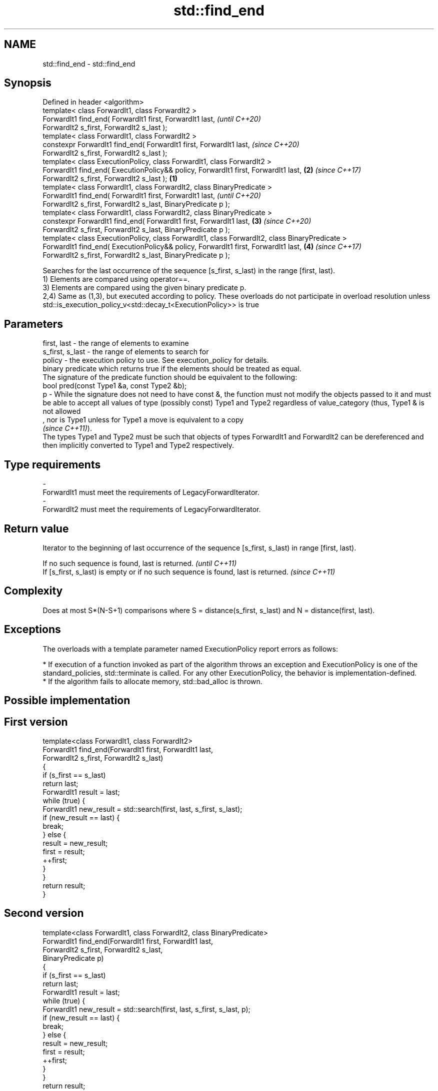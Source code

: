 .TH std::find_end 3 "2020.03.24" "http://cppreference.com" "C++ Standard Libary"
.SH NAME
std::find_end \- std::find_end

.SH Synopsis

  Defined in header <algorithm>
  template< class ForwardIt1, class ForwardIt2 >
  ForwardIt1 find_end( ForwardIt1 first, ForwardIt1 last,                                              \fI(until C++20)\fP
  ForwardIt2 s_first, ForwardIt2 s_last );
  template< class ForwardIt1, class ForwardIt2 >
  constexpr ForwardIt1 find_end( ForwardIt1 first, ForwardIt1 last,                                    \fI(since C++20)\fP
  ForwardIt2 s_first, ForwardIt2 s_last );
  template< class ExecutionPolicy, class ForwardIt1, class ForwardIt2 >
  ForwardIt1 find_end( ExecutionPolicy&& policy, ForwardIt1 first, ForwardIt1 last,                \fB(2)\fP \fI(since C++17)\fP
  ForwardIt2 s_first, ForwardIt2 s_last );                                                     \fB(1)\fP
  template< class ForwardIt1, class ForwardIt2, class BinaryPredicate >
  ForwardIt1 find_end( ForwardIt1 first, ForwardIt1 last,                                                            \fI(until C++20)\fP
  ForwardIt2 s_first, ForwardIt2 s_last, BinaryPredicate p );
  template< class ForwardIt1, class ForwardIt2, class BinaryPredicate >
  constexpr ForwardIt1 find_end( ForwardIt1 first, ForwardIt1 last,                                \fB(3)\fP               \fI(since C++20)\fP
  ForwardIt2 s_first, ForwardIt2 s_last, BinaryPredicate p );
  template< class ExecutionPolicy, class ForwardIt1, class ForwardIt2, class BinaryPredicate >
  ForwardIt1 find_end( ExecutionPolicy&& policy, ForwardIt1 first, ForwardIt1 last,                    \fB(4)\fP           \fI(since C++17)\fP
  ForwardIt2 s_first, ForwardIt2 s_last, BinaryPredicate p );

  Searches for the last occurrence of the sequence [s_first, s_last) in the range [first, last).
  1) Elements are compared using operator==.
  3) Elements are compared using the given binary predicate p.
  2,4) Same as (1,3), but executed according to policy. These overloads do not participate in overload resolution unless std::is_execution_policy_v<std::decay_t<ExecutionPolicy>> is true

.SH Parameters


  first, last     - the range of elements to examine
  s_first, s_last - the range of elements to search for
  policy          - the execution policy to use. See execution_policy for details.
                    binary predicate which returns true if the elements should be treated as equal.
                    The signature of the predicate function should be equivalent to the following:
                    bool pred(const Type1 &a, const Type2 &b);
  p               - While the signature does not need to have const &, the function must not modify the objects passed to it and must be able to accept all values of type (possibly const) Type1 and Type2 regardless of value_category (thus, Type1 & is not allowed
                    , nor is Type1 unless for Type1 a move is equivalent to a copy
                    \fI(since C++11)\fP).
                    The types Type1 and Type2 must be such that objects of types ForwardIt1 and ForwardIt2 can be dereferenced and then implicitly converted to Type1 and Type2 respectively. 
.SH Type requirements
  -
  ForwardIt1 must meet the requirements of LegacyForwardIterator.
  -
  ForwardIt2 must meet the requirements of LegacyForwardIterator.


.SH Return value

  Iterator to the beginning of last occurrence of the sequence [s_first, s_last) in range [first, last).

  If no such sequence is found, last is returned.                                  \fI(until C++11)\fP
  If [s_first, s_last) is empty or if no such sequence is found, last is returned. \fI(since C++11)\fP


.SH Complexity

  Does at most S*(N-S+1) comparisons where S = distance(s_first, s_last) and N = distance(first, last).

.SH Exceptions

  The overloads with a template parameter named ExecutionPolicy report errors as follows:

  * If execution of a function invoked as part of the algorithm throws an exception and ExecutionPolicy is one of the standard_policies, std::terminate is called. For any other ExecutionPolicy, the behavior is implementation-defined.
  * If the algorithm fails to allocate memory, std::bad_alloc is thrown.


.SH Possible implementation


.SH First version

    template<class ForwardIt1, class ForwardIt2>
    ForwardIt1 find_end(ForwardIt1 first, ForwardIt1 last,
                        ForwardIt2 s_first, ForwardIt2 s_last)
    {
        if (s_first == s_last)
            return last;
        ForwardIt1 result = last;
        while (true) {
            ForwardIt1 new_result = std::search(first, last, s_first, s_last);
            if (new_result == last) {
                break;
            } else {
                result = new_result;
                first = result;
                ++first;
            }
        }
        return result;
    }

.SH Second version

    template<class ForwardIt1, class ForwardIt2, class BinaryPredicate>
    ForwardIt1 find_end(ForwardIt1 first, ForwardIt1 last,
                        ForwardIt2 s_first, ForwardIt2 s_last,
                        BinaryPredicate p)
    {
        if (s_first == s_last)
            return last;
        ForwardIt1 result = last;
        while (true) {
            ForwardIt1 new_result = std::search(first, last, s_first, s_last, p);
            if (new_result == last) {
                break;
            } else {
                result = new_result;
                first = result;
                ++first;
            }
        }
        return result;
    }



.SH Example

  The following code uses find_end() to search for two different sequences of numbers.
  
// Run this code

    #include <algorithm>
    #include <iostream>
    #include <vector>

    int main()
    {
        std::vector<int> v{1, 2, 3, 4, 1, 2, 3, 4, 1, 2, 3, 4};
        std::vector<int>::iterator result;

        std::vector<int> t1{1, 2, 3};

        result = std::find_end(v.begin(), v.end(), t1.begin(), t1.end());
        if (result == v.end()) {
            std::cout << "sequence not found\\n";
        } else {
            std::cout << "last occurrence is at: "
                      << std::distance(v.begin(), result) << "\\n";
        }

        std::vector<int> t2{4, 5, 6};
        result = std::find_end(v.begin(), v.end(), t2.begin(), t2.end());
        if (result == v.end()) {
            std::cout << "sequence not found\\n";
        } else {
            std::cout << "last occurrence is at: "
                      << std::distance(v.begin(), result) << "\\n";
        }
    }

.SH Output:

    last occurrence is at: 8
    sequence not found


.SH See also


                searches for a range of elements
  search        \fI(function template)\fP
                returns true if one set is a subset of another
  includes      \fI(function template)\fP
                finds the first two adjacent items that are equal (or satisfy a given predicate)
  adjacent_find \fI(function template)\fP

  find
  find_if
  find_if_not   finds the first element satisfying specific criteria
                \fI(function template)\fP


  \fI(C++11)\fP
                searches for any one of a set of elements
  find_first_of \fI(function template)\fP
                searches a range for a number of consecutive copies of an element
  search_n      \fI(function template)\fP




